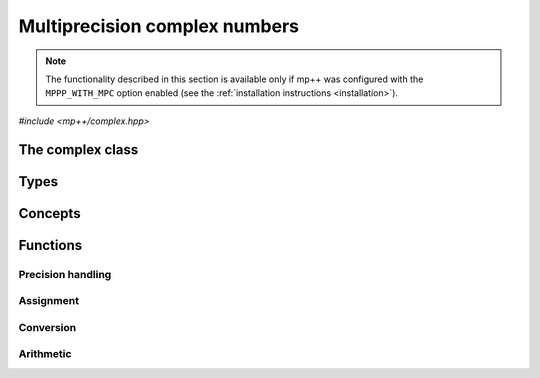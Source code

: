 Multiprecision complex numbers
==============================

.. note::

   The functionality described in this section is available only if mp++ was configured
   with the ``MPPP_WITH_MPC`` option enabled (see the :ref:`installation instructions <installation>`).

.. versionadded:: 0.20

*#include <mp++/complex.hpp>*

The complex class
-----------------

.. cpp:class:: mppp::complex

   Multiprecision complex class.

   This class represents arbitrary-precision complex values as real-imaginary pairs encoded in a
   binary floating-point format.
   It acts as a wrapper around the MPC :cpp:type:`mpc_t` type, pairing multiprecision significands
   (whose size can be set at runtime) to fixed-size exponents. In other words, the real and imaginary parts
   of :cpp:class:`~mppp::complex`
   values can have an arbitrary number of binary digits of precision (limited only by the available memory),
   but the exponent range is limited. The real and imaginary parts of a :cpp:class:`~mppp::complex` always
   have the same precision.

   :cpp:class:`~mppp::complex` aims to behave like a floating-point C++ type whose precision is a runtime property
   of the class instances rather than a compile-time property of the type. Because of this, the way precision
   is handled in :cpp:class:`~mppp::complex` differs from the way it is managed in MPC. The most important difference
   is that in operations involving :cpp:class:`~mppp::complex` the precision of the result is usually determined
   by the precision of the operands, whereas in MPC the precision of the operation is determined by the precision
   of the return value (which is always passed as the first function parameter in the MPC API).

   .. cpp:function:: complex()

      Default constructor.

      The real and imaginary parts will both be initialised to positive zero, the precision will be
      the value returned by :cpp:func:`mppp::real_prec_min()`.

   .. cpp:function:: complex(const complex &other)
   .. cpp:function:: complex(complex &&other) noexcept

      Copy and move constructors.

      The copy constructor performs an exact deep copy of the input object.

      After move construction, the only valid operations on *other* are
      destruction, copy/move assignment and the invocation of the :cpp:func:`~mppp::complex::is_valid()`
      member function. After re-assignment, *other* can be used normally again.

      :param other: the construction argument.

   .. cpp:function:: explicit complex(const complex &other, complex_prec_t p)
   .. cpp:function:: explicit complex(complex &&other, complex_prec_t p)

      Copy/move constructors with custom precision.

      These constructors will set *this* to the value of *other* with precision *p*. If *p*
      is smaller than the precision of *other*, a rounding operation will be performed,
      otherwise the value will be copied exactly.

      After move construction, the only valid operations on *other* are
      destruction, copy/move assignment and the invocation of the :cpp:func:`~mppp::complex::is_valid()`
      member function. After re-assignment, *other* can be used normally again.

      :param other: the construction argument.
      :param p: the desired precision.

      :exception std\:\:invalid_argument: if *p* is outside the range established by
        :cpp:func:`mppp::real_prec_min()` and :cpp:func:`mppp::real_prec_max()`.

   .. cpp:function:: template <complex_interoperable T> explicit complex(T &&x, complex_prec_t p)
   .. cpp:function:: template <complex_interoperable T> explicit complex(T &&x)

      Generic constructors.

      The generic constructors will set ``this`` to the value of *x*.

      The variant with the *p* argument will set the precision of ``this``
      exactly to *p*.

      The variant without the *p* argument will set the
      precision of ``this`` according to the heuristics explained in the
      generic constructors of :cpp:class:`~mppp::real` (or exactly to
      the output of :cpp:func:`mppp::real::get_prec()` if *x* is a
      :cpp:class:`~mppp::real`).

      :param x: the construction argument.
      :param p: the desired precision.

      :exception unspecified: any exception raised by the invoked :cpp:class:`~mppp::real`
        constructor.

   .. cpp:function:: template <rv_complex_interoperable T, rv_complex_interoperable U> explicit complex(T &&x, U &&y, complex_prec_t p)
   .. cpp:function:: template <rv_complex_interoperable T, rv_complex_interoperable U> explicit complex(T &&x, U &&y)

      Generic constructors from real and imaginary parts.

      These constructors will set ``this`` to :math:`x+\imath y`.

      The variant with the *p* argument will set the precision of ``this``
      exactly to *p*.

      Otherwise, the precision of ``this`` will be the maximum among the deduced precisions
      of *x* and *y*. The precision deduction rules are the same explained in the generic
      constructors of :cpp:class:`~mppp::real`. If *x* and/or *y* are :cpp:class:`~mppp::real`,
      the deduced precision is the output of :cpp:func:`mppp::real::get_prec()`.

      :param x: the real part of the value that will be used for the initialisation.
      :param y: the imaginary part of the value that will be used for the initialisation.
      :param p: the desired precision.

      :exception unspecified: any exception raised by the invoked :cpp:class:`~mppp::real`
        constructor.

   .. cpp:function:: template <string_type T> explicit complex(const T &s, int base, complex_prec_t p)
   .. cpp:function:: template <string_type T> explicit complex(const T &s, complex_prec_t p)

      Constructors from string, base and precision.

      These constructors will initialise ``this`` from the :cpp:concept:`~mppp::string_type` *s*,
      which is interpreted as a complex number in base *base*. *base* must be either zero (in which case the base
      will be automatically deduced) or a number in the :math:`\left[ 2,62 \right]` range.
      The accepted string formats are:

      * a single floating-point number (e.g., ``1.234``),
      * a single floating-point number surrounded by round brackets
        (e.g., ``(1.234)``),
      * a pair of floating-point numbers, surrounded by round brackets and
        separated by a comma (e.g., ``(1.234, 4.567)``).

      The allowed floating-point representations (for both the real and imaginary part)
      are described in the documentation of the constructor from string of
      :cpp:class:`~mppp::real`.

      The precision of ``this`` will be set to *p*.

      The second constructor calls the first one with a *base* value of 10.

      :param s: the input string.
      :param base: the base used in the string representation.
      :param p: the desired precision.

      :exception std\:\:invalid_argument: if *base* is not zero and not in the
        :math:`\left[ 2,62 \right]` range, or *s* cannot be interpreted as a complex number.

      :exception unspecified: any exception thrown by the constructor of
        :cpp:class:`~mppp::real` from string.

   .. cpp:function:: explicit complex(const char *begin, const char *end, int base, complex_prec_t p)
   .. cpp:function:: explicit complex(const char *begin, const char *end, complex_prec_t p)

      Constructors from range of characters, base and precision.

      The first constructor will initialise ``this`` from the content of the input half-open range,
      which is interpreted as the string representation of a complex value in base ``base``.

      Internally, the constructor will copy the content of the range to a local buffer, add a
      string terminator, and invoke the constructor from string, base and precision.

      The second constructor calls the first one with a *base* value of 10.

      :param begin: the start of the input range.
      :param end: the end of the input range.
      :param base: the base used in the string representation.
      :param p: the desired precision.

      :exception unspecified: any exception thrown by the constructor from string, or by memory
        allocation errors in standard containers.

   .. cpp:function:: explicit complex(const mpc_t c)

      Constructor from an :cpp:type:`mpc_t`.

      This constructor will initialise ``this`` with an exact deep copy of *c*.

      .. warning::

         It is the user's responsibility to ensure that *c* has been correctly initialised
         with a precision which is:

         * the same for the real and imaginary parts,
         * within the bounds established by :cpp:func:`mppp::real_prec_min()`
           and :cpp:func:`mppp::real_prec_max()`.

      :param c: the :cpp:type:`mpc_t` that will be deep-copied.

   .. cpp:function:: explicit complex(mpc_t &&c)

      Move constructor from an :cpp:type:`mpc_t`.

      This constructor will initialise ``this`` with a shallow copy of *c*.

      .. warning::

         It is the user's responsibility to ensure that *c* has been correctly initialised
         with a precision which is:

         * the same for the real and imaginary parts,
         * within the bounds established by :cpp:func:`mppp::real_prec_min()`
           and :cpp:func:`mppp::real_prec_max()`.

         Additionally, the user must ensure that, after construction, ``mpc_clear()`` is never
         called on *c*: the resources previously owned by *c* are now owned by ``this``, which
         will take care of releasing them when the destructor is called.

      .. note::

         Due to a compiler bug, this constructor is not available on Microsoft Visual Studio.

      :param c: the :cpp:type:`mpc_t` that will be moved.

   .. cpp:function:: ~complex()

      Destructor.

      The destructor will run sanity checks in debug mode.

   .. cpp:function:: complex &operator=(const complex &other)
   .. cpp:function:: complex &operator=(complex &&other) noexcept

      Copy and move assignment operators.

      :param other: the assignment argument.

      :return: a reference to ``this``.

   .. cpp:function:: template <complex_interoperable T> complex &operator=(T &&x)

      The generic assignment operator will set ``this`` to the value of *x*.

      The precision of ``this`` will be set according to the same
      heuristics described in the generic constructor.

      :param x: the assignment argument.

      :return: a reference to ``this``.

      :exception unspecified: any exception thrown by the generic assignment operator
        of :cpp:class:`~mppp::real`.

   .. cpp:function:: complex &operator=(const mpc_t c)

      Copy assignment from :cpp:type:`mpc_t`.

      This operator will set ``this`` to a deep copy of *c*.

      .. warning::

         It is the user's responsibility to ensure that *c* has been correctly initialised
         with a precision which is:

         * the same for the real and imaginary parts,
         * within the bounds established by :cpp:func:`mppp::real_prec_min()`
           and :cpp:func:`mppp::real_prec_max()`.

      :param c: the assignment argument.

      :return: a reference to ``this``.

   .. cpp:function:: complex &operator=(mpc_t &&c)

      Move assignment from :cpp:type:`mpc_t`.

      This operator will set ``this`` to a shallow copy of *c*.

      .. warning::

         It is the user's responsibility to ensure that *c* has been correctly initialised
         with a precision which is:

         * the same for the real and imaginary parts,
         * within the bounds established by :cpp:func:`mppp::real_prec_min()`
           and :cpp:func:`mppp::real_prec_max()`.

         Additionally, the user must ensure that, after the assignment, ``mpc_clear()`` is never
         called on *c*: the resources previously owned by *c* are now owned by ``this``, which
         will take care of releasing them when the destructor is called.

      .. note::

         Due to a compiler bug, this operator is not available on Microsoft Visual Studio.

      :param c: the assignment argument.

      :return: a reference to ``this``.

   .. cpp:function:: bool is_valid() const noexcept

      Check validity.

      A :cpp:class:`~mppp::complex` becomes invalid after it is used
      as an argument to the move constructor.

      :return: ``true`` if ``this`` is valid, ``false`` otherwise.

   .. cpp:function:: complex &set(const complex &other)

      Set to another :cpp:class:`~mppp::complex`.

      This member function will set ``this`` to the value of *other*. Contrary to the copy assignment operator,
      the precision of the assignment is dictated by the precision of ``this``, rather than
      the precision of *other*. Consequently, the precision of ``this`` will not be altered by the
      assignment, and a rounding might occur, depending on the values
      and the precisions of the operands.

      This function is a thin wrapper around the ``mpc_set()`` assignment function from the MPC API.

      :param other: the value to which ``this`` will be set.

      :return: a reference to ``this``.

   .. cpp:function:: template <complex_interoperable T> complex &set(const T &x)

      Generic setter.

      This member function will set ``this`` to the value of *x*. Contrary to the generic assignment operator,
      the precision of the assignment is dictated by the precision of ``this``, rather than
      being deduced from the type and value of *x*. Consequently, the precision of ``this`` will not be altered
      by the assignment, and a rounding might occur, depending on the operands.

      :param x: the value to which ``this`` will be set.

      :return: a reference to ``this``.

   .. cpp:function:: template <string_type T> complex &set(const T &s, int base = 10)

      Setter to string.

      This member function will set ``this`` to the value represented by *s*, which will
      be interpreted as a complex number in base *base* (the expected string representations
      for a complex number are detailed in the documentation of the constructor from string).
      *base* must be either 0 (in which case the base is
      automatically deduced), or a value in the :math:`\left[ 2,62 \right]` range.
      The precision of the assignment is dictated by the
      precision of ``this``, and a rounding might thus occur.

      If *s* is not a valid representation of a complex number in base *base*, the real and imaginary
      parts of ``this`` will be set to NaN and an error will be raised.

      :param s: the string to which ``this`` will be set.
      :param base: the base used in the string representation.

      :return: a reference to ``this``.

      :exception std\:\:invalid_argument: if *s* cannot be parsed as a complex value, or if the value
        of *base* is invalid.
      :exception unspecified: any exception thrown by memory allocation errors in standard containers.

   .. cpp:function:: complex &set(const char *begin, const char *end, int base = 10)

      Set to character range.

      This setter will set ``this`` to the content of the input half-open range,
      which is interpreted as the string representation of a complex value in base *base*.

      Internally, the setter will copy the content of the range to a local buffer, add a
      string terminator, and invoke the setter to string.

      :param begin: the start of the input range.
      :param end: the end of the input range.
      :param base: the base used in the string representation.

      :return: a reference to ``this``.

      :exception unspecified: any exception thrown by the setter to string, or by memory
        allocation errors in standard containers.

   .. cpp:function:: complex &set(const mpc_t c)

      Set to an :cpp:type:`mpc_t`.

      This member function will set ``this`` to the value of *c*. Contrary to the corresponding assignment operator,
      the precision of the assignment is dictated by the precision of ``this``, rather than
      the precision of *c*. Consequently, the precision of ``this`` will not be altered by the
      assignment, and a rounding might occur, depending on the values
      and the precisions of the operands.

      This function is a thin wrapper around the ``mpc_set()`` assignment function from the MPC API.

      .. warning::

         It is the user's responsibility to ensure that *c* has been correctly initialised
         with a precision which is:

         * the same for the real and imaginary parts,
         * within the bounds established by :cpp:func:`mppp::real_prec_min()`
           and :cpp:func:`mppp::real_prec_max()`.

      :param c: the assignment argument.

      :return: a reference to ``this``.

   .. cpp:function:: const mpc_struct_t *get_mpc_t() const
   .. cpp:function:: mpc_struct_t *_get_mpc_t()

      Getters for the internal :cpp:type:`mpc_t` instance.

      These member functions will return a const or mutable pointer
      to the internal :cpp:type:`mpc_t` instance.

      .. warning::

         When using the mutable getter, it is the user's responsibility to ensure
         that the internal MPC structure is kept in a state which respects the invariants
         of the :cpp:class:`~mppp::complex` class. Specifically, the precision value
         must be the same for the real and imaginary parts and
         within the bounds established by :cpp:func:`mppp::real_prec_min()` and
         :cpp:func:`mppp::real_prec_max()`, and upon destruction a :cpp:class:`~mppp::complex`
         object must contain a valid :cpp:type:`mpc_t` object.

      :return: a const or mutable pointer to the internal MPC structure.

   .. cpp:function:: bool zero_p() const
   .. cpp:function:: bool is_one() const

      Detect special values.

      These member functions will return ``true`` if ``this`` is, respectively, zero or one,
      ``false`` otherwise.

      :return: the result of the detection.

   .. cpp:function:: mpfr_prec_t get_prec() const

      Precision getter.

      :return: the precision of ``this``.

   .. cpp:function:: complex &set_prec(mpfr_prec_t p)

      Destructively set the precision

      This member function will set the precision of ``this`` to exactly *p* bits. The value
      of the real and imaginary parts of ``this`` will be set to NaN.

      :param p: the desired precision.

      :return: a reference to ``this``.

      :exception std\:\:invalid_argument: if *p* is outside the range established by
        :cpp:func:`mppp::real_prec_min()` and :cpp:func:`mppp::real_prec_max()`.

   .. cpp:function:: complex &prec_round(mpfr_prec_t p)

      Set the precision maintaining the current value.

      This member function will set the precision of ``this`` to exactly *p* bits. If *p*
      is smaller than the current precision of ``this``, a rounding operation will be performed,
      otherwise the current value will be preserved exactly.

      :param p: the desired precision.

      :return: a reference to ``this``.

      :exception std\:\:invalid_argument: if *p* is outside the range established by
        :cpp:func:`mppp::real_prec_min()` and :cpp:func:`mppp::real_prec_max()`.

   .. cpp:function:: template <complex_convertible T> explicit operator T() const

      Generic conversion operator.

      This operator will convert ``this`` to ``T``.

      Conversion to ``bool`` returns ``false`` if ``this`` is zero, ``true`` otherwise.

      Conversion to other real-valued :cpp:concept:`~mppp::complex_convertible` types
      will attempt to convert the real part of ``this`` to ``T`` via the cast operator
      of :cpp:class:`~mppp::real` (unless ``T`` is :cpp:class:`~mppp::real`, in which case a copy
      of the real part of ``this`` will be returned). If the imaginary part of ``this`` is nonzero,
      a domain error will be raised.

      Conversion to complex-valued :cpp:concept:`~mppp::complex_convertible` types
      is also implemented on top of the conversion operator of :cpp:class:`~mppp::real`.

      :return: ``this`` converted to ``T``.

      :exception std\:\:domain_error: if ``T`` is a real-valued type other than ``bool`` and
        the imaginary part of ``this`` is not zero.
      :exception unspecified: any exception raised by the cast operator of :cpp:class:`~mppp::real`.

   .. cpp:function:: template <complex_convertible T> bool get(T &rop) const

      Generic conversion function.

      This member function, similarly to the conversion operator, will convert ``this`` to
      ``T``, storing the result of the conversion into *rop*. Differently
      from the conversion operator, this function does not raise any exception: if the conversion is successful, the
      function will return ``true``, otherwise the function will return ``false``. If the conversion fails,
      *rop* will not be altered.

      :param rop: the variable which will store the result of the conversion.

      :return: ``true`` if the conversion succeeded, ``false`` otherwise. The conversion can fail in the ways
        specified in the documentation of the conversion operator.

   .. cpp:function:: std::string to_string(int base = 10) const

      Conversion to string.

      This member function will convert ``this`` to a string representation in base *base*. The returned string is guaranteed
      to produce exactly the original value when used in one of the constructors from string of
      :cpp:class:`~mppp::complex` (provided that the original precision and base are used in the construction).

      :param base: the base to be used for the string representation.

      :return: ``this`` converted to a string.

      :exception unspecified: any exception thrown by :cpp:func:`mppp::real::to_string()`.

   .. cpp:function:: complex &neg()
   .. cpp:function:: complex &conj()
   .. cpp:function:: complex &proj()
   .. cpp:function:: complex &abs()
   .. cpp:function:: complex &norm()
   .. cpp:function:: complex &arg()

      In-place basic aritmetic functions.

      These member functions will set ``this`` to, respectively:

      * :math:`-z`,
      * :math:`\overline{z}`,
      * the projection of :math:`z` into Riemann sphere,
      * :math:`\left| z \right|`,
      * :math:`\left| z \right|^2`,
      * :math:`\arg z`,

      where :math:`z` is the current value of ``this``.

      :return: a reference to ``this``.

Types
-----

.. cpp:type:: mpc_t

   This is the type used by the MPC library to represent multiprecision complex numbers.
   It is defined as an array of size 1 of an unspecified structure
   (see :cpp:type:`~mppp::mpc_struct_t`).

.. cpp:type:: mppp::mpc_struct_t = std::remove_extent_t<mpc_t>

   The C structure used by MPC to represent arbitrary-precision complex numbers.
   The MPC type :cpp:type:`mpc_t` is defined as an array of size 1 of this structure.

.. cpp:enum-class:: mppp::complex_prec_t : mpfr_prec_t

   A strongly-typed counterpart to :cpp:type:`mpfr_prec_t`, used in the constructors of
   :cpp:class:`~mppp::complex` in order to avoid ambiguities during overload resolution.

Concepts
--------

.. cpp:concept:: template <typename T> mppp::cvr_complex

   This concept is satisfied if the type ``T``, after the removal of reference and cv qualifiers,
   is the same as :cpp:class:`mppp::complex`.

.. cpp:concept:: template <typename T> mppp::rv_complex_interoperable

   This concept is satisfied if ``T``, after the removal of reference and cv qualifiers,
   is a real-valued type that can interoperate with :cpp:class:`~mppp::complex`.
   Specifically, this concept will be ``true`` if ``T``, after the removal of reference and cv qualifiers,
   is either:

   * a :cpp:concept:`~mppp::cpp_arithmetic` type, or
   * an :cpp:class:`~mppp::integer`, or
   * a :cpp:class:`~mppp::rational`, or
   * :cpp:class:`~mppp::real128`, or
   * :cpp:class:`~mppp::real`.

.. cpp:concept:: template <typename T> mppp::complex_interoperable

   This concept is satisfied if ``T``, after the removal of reference and cv qualifiers,
   is a type that can interoperate with :cpp:class:`~mppp::complex`.
   Specifically, this concept will be ``true`` if ``T``, after the removal of reference and cv qualifiers,
   is either:

   * an :cpp:concept:`~mppp::rv_complex_interoperable` type, or
   * a :cpp:concept:`~mppp::cpp_complex` type, or
   * :cpp:class:`~mppp::complex128`.

.. cpp:concept:: template <typename T> mppp::complex_convertible

   This concept is satisfied if ``T`` is a type which a :cpp:class:`~mppp::complex`
   can be converted to. Specifically, this concept will be true if ``T``
   is a :cpp:concept:`~mppp::complex_interoperable` type which is not a reference
   or cv qualified.

.. cpp:concept:: template <typename... Args> mppp::complex_set_args

   This concept is satisfied if the types in the parameter pack ``Args``
   can be used as argument types in one of the :cpp:func:`mppp::complex::set()` member function overloads.
   In other words, this concept is satisfied if the expression

   .. code-block:: c++

      c.set(x, y, z, ...);

   is valid (where ``c`` is a non-const :cpp:class:`~mppp::complex` and ``x``, ``y``, ``z``, etc. are const
   references to the types in ``Args``).

Functions
---------

Precision handling
~~~~~~~~~~~~~~~~~~

.. cpp:function:: mpfr_prec_t mppp::get_prec(const mppp::complex &c)

   Get the precision of a :cpp:class:`~mppp::complex`.

   :param c: the input argument.

   :return: the precision of *c*.

.. cpp:function:: void mppp::set_prec(mppp::complex &c, mpfr_prec_t p)
.. cpp:function:: void mppp::prec_round(mppp::complex &c, mpfr_prec_t p)

   Set the precision of a :cpp:class:`~mppp::complex`.

   The first variant will set the precision of *c* to exactly *p* bits. The value
   of *c* will be set to NaN.

   The second variant will preserve the current value of *c*, performing
   a rounding operation if *p* is less than the current precision of *c*.

   :param c: the input argument.
   :param p: the desired precision.

   :exception unspecified: any exception thrown by :cpp:func:`mppp::complex::set_prec()`
     or :cpp:func:`mppp::complex::prec_round()`.

Assignment
~~~~~~~~~~

.. cpp:function:: template <mppp::complex_set_args... Args> mppp::complex &mppp::set(mppp::complex &c, const Args &... args)

   Generic setter.

   This function will use the arguments *args* to set the value of the :cpp:class:`~mppp::complex` *c*,
   using one of the available :cpp:func:`mppp::complex::set()` overloads. That is,
   the body of this function is equivalent to

   .. code-block:: c++

      return c.set(args...);

   The input arguments must satisfy the :cpp:concept:`mppp::complex_set_args` concept.

   :param c: the return value.
   :param args: the arguments that will be passed to :cpp:func:`mppp::complex::set()`.

   :return: a reference to *c*.

   :exception unspecified: any exception thrown by the invoked :cpp:func:`mppp::complex::set()` overload.

.. cpp:function:: void mppp::swap(mppp::complex &a, mppp::complex &b) noexcept

   Swap efficiently *a* and *b*.

   :param a: the first argument.
   :param b: the second argument.

Conversion
~~~~~~~~~~

.. cpp:function:: template <mppp::complex_convertible T> bool mppp::get(T &rop, const mppp::complex &c)

   Generic conversion function.

   This function will convert the input :cpp:class:`~mppp::complex` *c* to
   ``T``, storing the result of the conversion into *rop*.
   If the conversion is successful, the function
   will return ``true``, otherwise the function will return ``false``. If the conversion fails, *rop* will
   not be altered.

   :param rop: the variable which will store the result of the conversion.
   :param c: the input argument.

   :return: ``true`` if the conversion succeeded, ``false`` otherwise. The conversion can fail in the ways
      specified in the documentation of the conversion operator for :cpp:class:`~mppp::complex`.

Arithmetic
~~~~~~~~~~

.. cpp:function:: template <mppp::cvr_complex T> mppp::complex &mppp::neg(mppp::complex &rop, T &&z)
.. cpp:function:: template <mppp::cvr_complex T> mppp::complex &mppp::conj(mppp::complex &rop, T &&z)
.. cpp:function:: template <mppp::cvr_complex T> mppp::complex &mppp::proj(mppp::complex &rop, T &&z)
.. cpp:function:: mppp::real &mppp::abs(mppp::real &rop, const mppp::complex &z)
.. cpp:function:: mppp::real &mppp::norm(mppp::real &rop, const mppp::complex &z)
.. cpp:function:: mppp::real &mppp::arg(mppp::real &rop, const mppp::complex &z)

   Basic arithmetic functions.

   These functions will set *rop* to, respectively:

   * :math:`-z`,
   * :math:`\overline{z}`,
   * the projection of :math:`z` into Riemann sphere,
   * :math:`\left| z \right|`,
   * :math:`\left| z \right|^2`,
   * :math:`\arg z`.

   The precision of the result will be equal to the precision of *z*.

   :param rop: the return value.
   :param z: the argument.

   :return: a reference to *rop*.

.. cpp:function:: template <mppp::cvr_complex T> mppp::complex mppp::neg(T &&z)
.. cpp:function:: template <mppp::cvr_complex T> mppp::complex mppp::conj(T &&z)
.. cpp:function:: template <mppp::cvr_complex T> mppp::complex mppp::proj(T &&z)
.. cpp:function:: mppp::real mppp::abs(const mppp::complex &z)
.. cpp:function:: mppp::real mppp::norm(const mppp::complex &z)
.. cpp:function:: mppp::real mppp::arg(const mppp::complex &z)

   Basic arithmetic functions.

   These functions will return, respectively:

   * :math:`-z`,
   * :math:`\overline{z}`,
   * the projection of :math:`z` into Riemann sphere,
   * :math:`\left| z \right|`,
   * :math:`\left| z \right|^2`,
   * :math:`\arg z`.

   The precision of the result will be equal to the precision of *z*.

   :param z: the argument.

   :return: the result of the operation.
